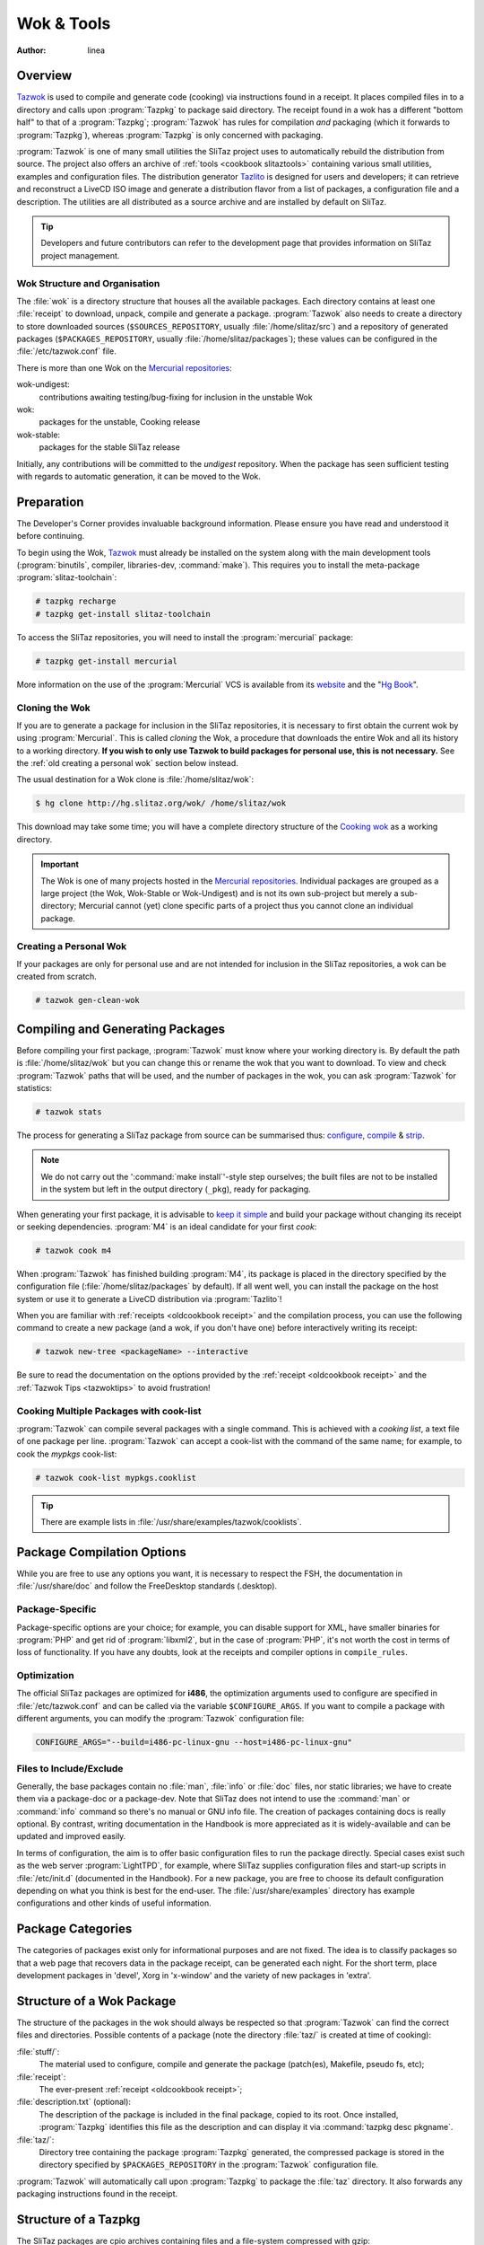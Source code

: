 .. http://doc.slitaz.org/en:oldcookbook:wok
.. en/oldcookbook/wok.txt · Last modified: 2012/04/06 12:21 by linea

.. _oldcookbook wok:

Wok & Tools
===========

:author: linea


Overview
--------

`Tazwok <http://hg.slitaz.org/tazwok/raw-file/tip/doc/tazwok.en.html>`_ is used to compile and generate code (cooking) via instructions found in a receipt.
It places compiled files in to a directory and calls upon :program:`Tazpkg` to package said directory.
The receipt found in a wok has a different "bottom half" to that of a :program:`Tazpkg`; :program:`Tazwok` has rules for compilation *and* packaging (which it forwards to :program:`Tazpkg`), whereas :program:`Tazpkg` is only concerned with packaging.

:program:`Tazwok` is one of many small utilities the SliTaz project uses to automatically rebuild the distribution from source.
The project also offers an archive of :ref:`tools <cookbook slitaztools>` containing various small utilities, examples and configuration files.
The distribution generator `Tazlito <http://hg.slitaz.org/tazwok/raw-file/tip/doc/tazwok.en.html>`_ is designed for users and developers; it can retrieve and reconstruct a LiveCD ISO image and generate a distribution flavor from a list of packages, a configuration file and a description.
The utilities are all distributed as a source archive and are installed by default on SliTaz.

.. tip::
   Developers and future contributors can refer to the development page that provides information on SliTaz project management.


Wok Structure and Organisation
^^^^^^^^^^^^^^^^^^^^^^^^^^^^^^

The :file:`wok` is a directory structure that houses all the available packages.
Each directory contains at least one :file:`receipt` to download, unpack, compile and generate a package.
:program:`Tazwok` also needs to create a directory to store downloaded sources (``$SOURCES_REPOSITORY``, usually :file:`/home/slitaz/src`) and a repository of generated packages (``$PACKAGES_REPOSITORY``, usually :file:`/home/slitaz/packages`); these values can be configured in the :file:`/etc/tazwok.conf` file.

There is more than one Wok on the `Mercurial repositories <http://hg.slitaz.org>`_:

wok-undigest:
  contributions awaiting testing/bug-fixing for inclusion in the unstable Wok

wok:
  packages for the unstable, Cooking release

wok-stable:
  packages for the stable SliTaz release

Initially, any contributions will be committed to the *undigest* repository.
When the package has seen sufficient testing with regards to automatic generation, it can be moved to the Wok.


Preparation
-----------

The Developer's Corner provides invaluable background information.
Please ensure you have read and understood it before continuing.

To begin using the Wok, `Tazwok <http://hg.slitaz.org/tazwok/raw-file/tip/doc/tazwok.en.html>`_ must already be installed on the system along with the main development tools (:program:`binutils`, compiler, libraries-dev, :command:`make`).
This requires you to install the meta-package :program:`slitaz-toolchain`:

.. code-block:: console

   # tazpkg recharge
   # tazpkg get-install slitaz-toolchain

To access the SliTaz repositories, you will need to install the :program:`mercurial` package:

.. code-block:: console

   # tazpkg get-install mercurial

More information on the use of the :program:`Mercurial` VCS is available from its `website <http://mercurial.selenic.com/>`_ and the "`Hg Book <http://hgbook.red-bean.com/>`_".


Cloning the Wok
^^^^^^^^^^^^^^^

If you are to generate a package for inclusion in the SliTaz repositories, it is necessary to first obtain the current wok by using :program:`Mercurial`.
This is called *cloning* the Wok, a procedure that downloads the entire Wok and all its history to a working directory.
**If you wish to only use Tazwok to build packages for personal use, this is not necessary.**
See the :ref:`old creating a personal wok` section below instead.

The usual destination for a Wok clone is :file:`/home/slitaz/wok`:

.. code-block:: console

   $ hg clone http://hg.slitaz.org/wok/ /home/slitaz/wok 

This download may take some time; you will have a complete directory structure of the `Cooking wok <http://hg.slitaz.org/wok/>`_ as a working directory.

.. important::
   The Wok is one of many projects hosted in the `Mercurial repositories <http://hg.slitaz.org>`_.
   Individual packages are grouped as a large project (the Wok, Wok-Stable or Wok-Undigest) and is not its own sub-project but merely a sub-directory; Mercurial cannot (yet) clone specific parts of a project thus you cannot clone an individual package.


.. _old creating a personal wok:

Creating a Personal Wok
^^^^^^^^^^^^^^^^^^^^^^^

If your packages are only for personal use and are not intended for inclusion in the SliTaz repositories, a wok can be created from scratch.

.. code-block:: console

   # tazwok gen-clean-wok


Compiling and Generating Packages
---------------------------------

Before compiling your first package, :program:`Tazwok` must know where your working directory is.
By default the path is :file:`/home/slitaz/wok` but you can change this or rename the wok that you want to download.
To view and check :program:`Tazwok` paths that will be used, and the number of packages in the wok, you can ask :program:`Tazwok` for statistics:

.. code-block:: console

   # tazwok stats

The process for generating a SliTaz package from source can be summarised thus: `configure <http://www.tuxfiles.org/linuxhelp/softinstall.html#s2>`_, `compile <http://www.tuxfiles.org/linuxhelp/softinstall.html#s3>`_ & `strip <http://linux.die.net/man/1/strip>`_.

.. note::
   We do not carry out the ':command:`make install`'-style step ourselves; the built files are not to be installed in the system but left in the output directory (``_pkg``), ready for packaging.

When generating your first package, it is advisable to `keep it simple <http://doc.slitaz.org/en:cookbook:devcorner#kiss-comply-to-standards>`_ and build your package without changing its receipt or seeking dependencies.
:program:`M4` is an ideal candidate for your first *cook*:

.. code-block:: console

   # tazwok cook m4

When :program:`Tazwok` has finished building :program:`M4`, its package is placed in the directory specified by the configuration file (:file:`/home/slitaz/packages` by default).
If all went well, you can install the package on the host system or use it to generate a LiveCD distribution via :program:`Tazlito`!

When you are familiar with :ref:`receipts <oldcookbook receipt>` and the compilation process, you can use the following command to create a new package (and a wok, if you don't have one) before interactively writing its receipt:

.. code-block:: console

   # tazwok new-tree <packageName> --interactive

Be sure to read the documentation on the options provided by the :ref:`receipt <oldcookbook receipt>` and the :ref:`Tazwok Tips <tazwoktips>` to avoid frustration!


Cooking Multiple Packages with cook-list
^^^^^^^^^^^^^^^^^^^^^^^^^^^^^^^^^^^^^^^^

:program:`Tazwok` can compile several packages with a single command.
This is achieved with a *cooking list*, a text file of one package per line.
:program:`Tazwok` can accept a cook-list with the command of the same name; for example, to cook the *mypkgs* cook-list:

.. code-block:: console

   # tazwok cook-list mypkgs.cooklist

.. tip::
   There are example lists in :file:`/usr/share/examples/tazwok/cooklists`.


Package Compilation Options
---------------------------

While you are free to use any options you want, it is necessary to respect the FSH, the documentation in :file:`/usr/share/doc` and follow the FreeDesktop standards (.desktop).


Package-Specific
^^^^^^^^^^^^^^^^

Package-specific options are your choice; for example, you can disable support for XML, have smaller binaries for :program:`PHP` and get rid of :program:`libxml2`, but in the case of :program:`PHP`, it's not worth the cost in terms of loss of functionality.
If you have any doubts, look at the receipts and compiler options in ``compile_rules``.


Optimization
^^^^^^^^^^^^

The official SliTaz packages are optimized for **i486**, the optimization arguments used to configure are specified in :file:`/etc/tazwok.conf` and can be called via the variable ``$CONFIGURE_ARGS``.
If you want to compile a package with different arguments, you can modify the :program:`Tazwok` configuration file:

.. code-block:: shell

   CONFIGURE_ARGS="--build=i486-pc-linux-gnu --host=i486-pc-linux-gnu"


Files to Include/Exclude
^^^^^^^^^^^^^^^^^^^^^^^^

Generally, the base packages contain no :file:`man`, :file:`info` or :file:`doc` files, nor static libraries; we have to create them via a package-doc or a package-dev.
Note that SliTaz does not intend to use the :command:`man` or :command:`info` command so there's no manual or GNU info file.
The creation of packages containing docs is really optional.
By contrast, writing documentation in the Handbook is more appreciated as it is widely-available and can be updated and improved easily.

In terms of configuration, the aim is to offer basic configuration files to run the package directly.
Special cases exist such as the web server :program:`LightTPD`, for example, where SliTaz supplies configuration files and start-up scripts in :file:`/etc/init.d` (documented in the Handbook).
For a new package, you are free to choose its default configuration depending on what you think is best for the end-user.
The :file:`/usr/share/examples` directory has example configurations and other kinds of useful information.


Package Categories
------------------

The categories of packages exist only for informational purposes and are not fixed.
The idea is to classify packages so that a web page that recovers data in the package receipt, can be generated each night.
For the short term, place development packages in 'devel', Xorg in 'x-window' and the variety of new packages in 'extra'.


Structure of a Wok Package
--------------------------

The structure of the packages in the wok should always be respected so that :program:`Tazwok` can find the correct files and directories.
Possible contents of a package (note the directory :file:`taz/` is created at time of cooking):

:file:`stuff/`:
  The material used to configure, compile and generate the package (patch(es), Makefile, pseudo fs, etc);

:file:`receipt`:
  The ever-present :ref:`receipt <oldcookbook receipt>`;

:file:`description.txt` (optional):
  The description of the package is included in the final package, copied to its root.
  Once installed, :program:`Tazpkg` identifies this file as the description and can display it via :command:`tazpkg desc pkgname`.

:file:`taz/`:
  Directory tree containing the package :program:`Tazpkg` generated, the compressed package is stored in the directory specified by ``$PACKAGES_REPOSITORY`` in the :program:`Tazwok` configuration file.

:program:`Tazwok` will automatically call upon :program:`Tazpkg` to package the :file:`taz` directory.
It also forwards any packaging instructions found in the receipt.


Structure of a Tazpkg
---------------------

The SliTaz packages are cpio archives containing files and a file-system compressed with gzip:

:file:`fs/`:
  Pseudo-file-system containing all the files to install.

:file:`receipt`:
  The :ref:`receipt <oldcookbook receipt>`.

:file:`files.list`:
  A list of files in the package.

:file:`description.txt`:
  The description of the package (optional).
